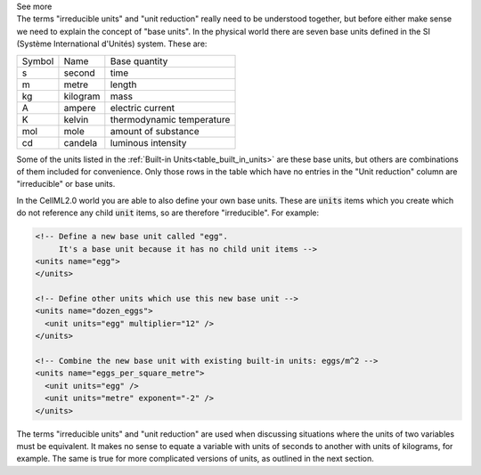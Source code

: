 .. _informC03_interpretation_of_units_2:

.. container:: toggle

  .. container:: header

    See more

  .. container:: infospec

    The terms "irreducible units" and "unit reduction" really need to be understood together, but before either make sense we need to explain the concept of "base units".
    In the physical world there are seven base units defined in the SI (Système International d'Unités) system.
    These are:

    +--------+------------+---------------------------+
    | Symbol | Name       | Base quantity             |
    +--------+------------+---------------------------+
    | s      | second     | time                      |
    +--------+------------+---------------------------+
    | m      | metre      | length                    |
    +--------+------------+---------------------------+
    | kg     | kilogram   | mass                      |
    +--------+------------+---------------------------+
    | A      | ampere     | electric current          |
    +--------+------------+---------------------------+
    | K      | kelvin     | thermodynamic temperature |
    +--------+------------+---------------------------+
    | mol    | mole       | amount of substance       |
    +--------+------------+---------------------------+
    | cd     | candela    | luminous intensity        |
    +--------+------------+---------------------------+

    Some of the units listed in the :ref:`Built-in Units<table_built_in_units>` are these base units, but others are combinations of them included for convenience.
    Only those rows in the table which have no entries in the "Unit reduction" column are "irreducible" or base units.

    In the CellML2.0 world you are able to also define your own base units.
    These are :code:`units` items which you create which do not reference any child :code:`unit` items, so are therefore "irreducible".
    For example:

    .. code-block:: xml

      <!-- Define a new base unit called "egg".
           It's a base unit because it has no child unit items -->
      <units name="egg">
      </units>

      <!-- Define other units which use this new base unit -->
      <units name="dozen_eggs">
        <unit units="egg" multiplier="12" />
      </units>

      <!-- Combine the new base unit with existing built-in units: eggs/m^2 -->
      <units name="eggs_per_square_metre">
        <unit units="egg" />
        <unit units="metre" exponent="-2" />
      </units>

    The terms "irreducible units" and "unit reduction" are used when discussing situations where the units of two variables must be equivalent.
    It makes no sense to equate a variable with units of seconds to another with units of kilograms, for example.
    The same is true for more complicated versions of units, as outlined in the next section.

